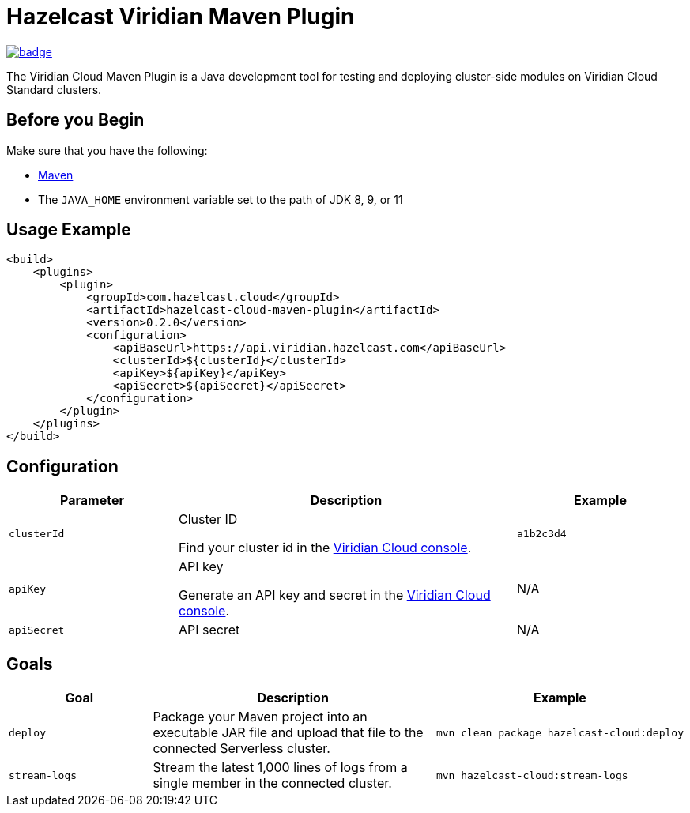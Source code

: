 = Hazelcast Viridian Maven Plugin
:page-plugin-version: 0.2.0
:page-cloud-console: https://viridian.hazelcast.com

image:https://maven-badges.herokuapp.com/maven-central/com.hazelcast.cloud/hazelcast-cloud-maven-plugin/badge.svg[link="https://maven-badges.herokuapp.com/maven-central/com.hazelcast.cloud/hazelcast-cloud-maven-plugin"]

The Viridian Cloud Maven Plugin is a Java development tool for testing and deploying cluster-side modules on Viridian Cloud Standard clusters.

== Before you Begin

Make sure that you have the following:

- link:https://maven.apache.org/install.html[Maven]
- The `JAVA_HOME` environment variable set to the path of JDK 8, 9, or 11

== Usage Example

[source,xml,subs="attributes+"]
----
<build>
    <plugins>
        <plugin>
            <groupId>com.hazelcast.cloud</groupId>
            <artifactId>hazelcast-cloud-maven-plugin</artifactId>
            <version>{page-plugin-version}</version>
            <configuration>
                <apiBaseUrl>https://api.viridian.hazelcast.com</apiBaseUrl>
                <clusterId>$\{clusterId}</clusterId>
                <apiKey>$\{apiKey}</apiKey>
                <apiSecret>$\{apiSecret}</apiSecret>
            </configuration>
        </plugin>
    </plugins>
</build>
----

== Configuration

[cols="1m,2a,1m"]
|===
| Parameter|Description| Example

| clusterId
| Cluster ID

Find your cluster id in the link:{page-cloud-console}[Viridian Cloud console].
| a1b2c3d4

| apiKey
| API key

Generate an API key and secret in the link:{page-cloud-console}/settings/developer[Viridian Cloud console].
a|N/A

| apiSecret
| API secret
a|N/A

|===

== Goals

[cols="1m,2a,1a"]
|===
| Goal | Description | Example

| deploy
| Package your Maven project into an executable JAR file and upload that file to the connected Serverless cluster.
|
[source,bash]
----
mvn clean package hazelcast-cloud:deploy
----

|stream-logs
|Stream the latest 1,000 lines of logs from a single member in the connected cluster.
|
[source,bash]
----
mvn hazelcast-cloud:stream-logs
----

|===
